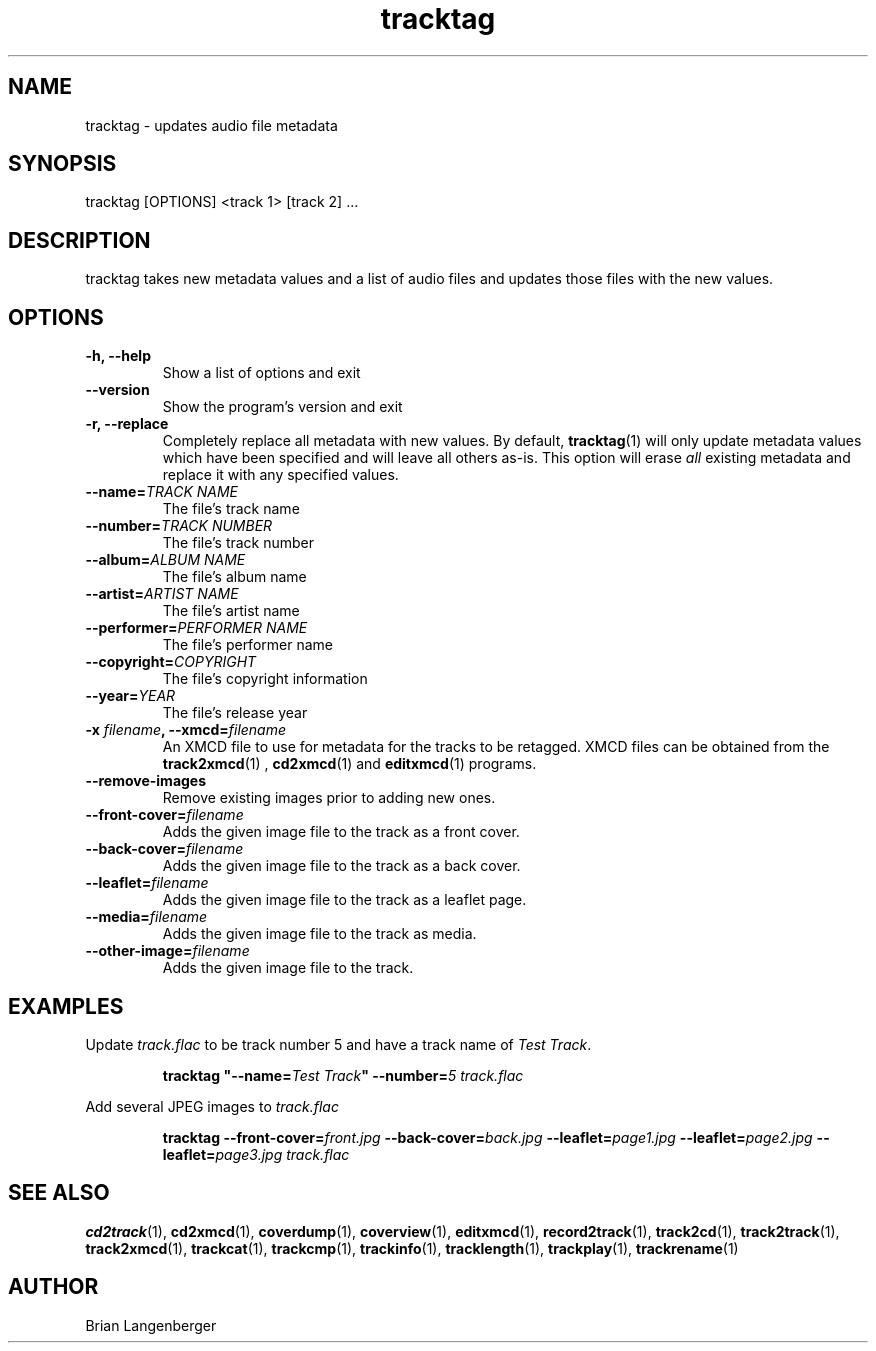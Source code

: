 .TH "tracktag" 1 "August 24, 2007" "" "Audio File Tagger"
.SH NAME
tracktag \- updates audio file metadata
.SH SYNOPSIS
tracktag [OPTIONS] <track 1> [track 2] ...
.SH DESCRIPTION
.PP
tracktag takes new metadata values and a list of audio files
and updates those files with the new values.
.SH OPTIONS
.TP
\fB-h, --help\fR
Show a list of options and exit
.TP
\fB--version\fR
Show the program's version and exit
.TP
\fB-r, --replace\fR
Completely replace all metadata with new values.
By default, 
.BR tracktag (1)
will only update metadata values which have been specified 
and will leave all others as-is.
This option will erase
.I all
existing metadata and replace it with any specified values.
.TP
\fB--name=\fITRACK NAME\fR
The file's track name
.TP
\fB--number=\fITRACK NUMBER\fR
The file's track number
.TP
\fB--album=\fIALBUM NAME\fR
The file's album name
.TP
\fB--artist=\fIARTIST NAME\fR
The file's artist name
.TP
\fB--performer=\fIPERFORMER NAME\fR
The file's performer name
.TP
\fB--copyright=\fICOPYRIGHT\fR
The file's copyright information
.TP
\fB--year=\fIYEAR\fR
The file's release year
.TP
\fB-x \fIfilename\fB, --xmcd=\fIfilename\fR
An XMCD file to use for metadata for the tracks to be retagged.
XMCD files can be obtained from the
.BR track2xmcd (1)
,
.BR cd2xmcd (1)
and
.BR editxmcd (1)
programs.
.TP
\fB--remove-images\fR
Remove existing images prior to adding new ones.
.TP
\fB--front-cover=\fIfilename\fR
Adds the given image file to the track as a front cover.
.TP
\fB--back-cover=\fIfilename\fR
Adds the given image file to the track as a back cover.
.TP
\fB--leaflet=\fIfilename\fR
Adds the given image file to the track as a leaflet page.
.TP
\fB--media=\fIfilename\fR
Adds the given image file to the track as media.
.TP
\fB--other-image=\fIfilename\fR
Adds the given image file to the track.

.SH EXAMPLES
.LP
Update \fItrack.flac\fR to be track number 5 and have a 
track name of \fITest Track\fR.
.IP
.B tracktag
\fB"\-\-name=\fITest Track\fB"\fR
\fB\-\-number=\fI5\fR
.I track.flac
.LP
Add several JPEG images to \fItrack.flac\fR
.IP
.B tracktag
\fB\-\-front\-cover=\fIfront.jpg\fR
\fB\-\-back\-cover=\fIback.jpg\fR
\fB\-\-leaflet=\fIpage1.jpg\fR
\fB\-\-leaflet=\fIpage2.jpg\fR
\fB\-\-leaflet=\fIpage3.jpg\fR
.I track.flac

.SH SEE ALSO
.BR cd2track (1), 
.BR cd2xmcd (1), 
.BR coverdump (1), 
.BR coverview (1), 
.BR editxmcd (1), 
.BR record2track (1), 
.BR track2cd (1), 
.BR track2track (1), 
.BR track2xmcd (1), 
.BR trackcat (1), 
.BR trackcmp (1), 
.BR trackinfo (1), 
.BR tracklength (1), 
.BR trackplay (1), 
.BR trackrename (1)
.SH AUTHOR
.nf
Brian Langenberger
.f

